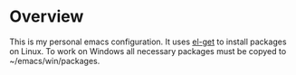 * Overview
This is my personal emacs configuration. It uses [[https://github.com/dimitri/el-get][el-get]] to install packages on Linux. To work on Windows all necessary packages must be copyed to ~/emacs/win/packages.
